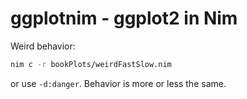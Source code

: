* ggplotnim - ggplot2 in Nim

Weird behavior:

#+BEGIN_SRC sh
nim c -r bookPlots/weirdFastSlow.nim
#+END_SRC
or use =-d:danger=. Behavior is more or less the same.
